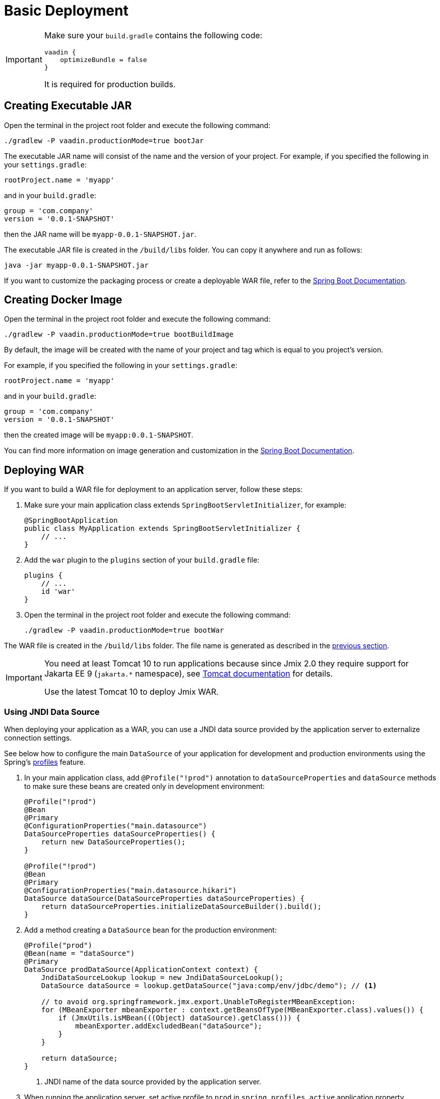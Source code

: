 = Basic Deployment

[IMPORTANT]
====
Make sure your `build.gradle` contains the following code:

[source,groovy]
----
vaadin {
    optimizeBundle = false
}
----

It is required for production builds.
====

[[bootJar]]
== Creating Executable JAR

Open the terminal in the project root folder and execute the following command:

[source,shell script]
----
./gradlew -P vaadin.productionMode=true bootJar
----

The executable JAR name will consist of the name and the version of your project. For example, if you specified the following in your `settings.gradle`:

[source]
----
rootProject.name = 'myapp'
----

and in your `build.gradle`:

[source]
----
group = 'com.company'
version = '0.0.1-SNAPSHOT'
----

then the JAR name will be `myapp-0.0.1-SNAPSHOT.jar`.

The executable JAR file is created in the `/build/libs` folder. You can copy it anywhere and run as follows:

[source,shell script]
----
java -jar myapp-0.0.1-SNAPSHOT.jar
----

If you want to customize the packaging process or create a deployable WAR file, refer to the https://docs.spring.io/spring-boot/docs/{spring-boot-version}/gradle-plugin/reference/htmlsingle/#packaging-executable[Spring Boot Documentation^].

[[bootBuildImage]]
== Creating Docker Image

Open the terminal in the project root folder and execute the following command:

[source,shell script]
----
./gradlew -P vaadin.productionMode=true bootBuildImage
----

By default, the image will be created with the name of your project and tag which is equal to you project's version.

For example, if you specified the following in your `settings.gradle`:

[source]
----
rootProject.name = 'myapp'
----

and in your `build.gradle`:

[source]
----
group = 'com.company'
version = '0.0.1-SNAPSHOT'
----

then the created image will be `myapp:0.0.1-SNAPSHOT`.

You can find more information on image generation and customization in the link:https://docs.spring.io/spring-boot/docs/{spring-boot-version}/gradle-plugin/reference/htmlsingle/#build-image[Spring Boot Documentation^].

[[bootWar]]
== Deploying WAR

If you want to build a WAR file for deployment to an application server, follow these steps:

. Make sure your main application class extends `SpringBootServletInitializer`, for example:
+
[source,java]
----
@SpringBootApplication
public class MyApplication extends SpringBootServletInitializer {
    // ...
}
----

. Add the `war` plugin to the `plugins` section of your `build.gradle` file:
+
[source]
----
plugins {
    // ...
    id 'war'
}
----

. Open the terminal in the project root folder and execute the following command:
+
[source,shell script]
----
./gradlew -P vaadin.productionMode=true bootWar
----

The WAR file is created in the `/build/libs` folder. The file name is generated as described in the <<bootJar,previous section>>.

[IMPORTANT]
====
You need at least Tomcat 10 to run applications because since Jmix 2.0 they require support for Jakarta EE 9 (`jakarta.*` namespace), see https://tomcat.apache.org/migration-10.html#Specification_APIs[Tomcat documentation^] for details.

Use the latest Tomcat 10 to deploy Jmix WAR.
====

[[jndi-data-source]]
=== Using JNDI Data Source

When deploying your application as a WAR, you can use a JNDI data source provided by the application server to externalize connection settings.

See below how to configure the main `DataSource` of your application for development and production environments using the Spring's https://docs.spring.io/spring-boot/docs/{spring-boot-version}/reference/html/features.html#features.profiles[profiles^] feature.

. In your main application class, add `@Profile("!prod")` annotation to `dataSourceProperties` and `dataSource` methods to make sure these beans are created only in development environment:
+
[source,java,indent=0]
----
@Profile("!prod")
@Bean
@Primary
@ConfigurationProperties("main.datasource")
DataSourceProperties dataSourceProperties() {
    return new DataSourceProperties();
}

@Profile("!prod")
@Bean
@Primary
@ConfigurationProperties("main.datasource.hikari")
DataSource dataSource(DataSourceProperties dataSourceProperties) {
    return dataSourceProperties.initializeDataSourceBuilder().build();
}
----

. Add a method creating a `DataSource` bean for the production environment:
+
[source,java,indent=0]
----
@Profile("prod")
@Bean(name = "dataSource")
@Primary
DataSource prodDataSource(ApplicationContext context) {
    JndiDataSourceLookup lookup = new JndiDataSourceLookup();
    DataSource dataSource = lookup.getDataSource("java:comp/env/jdbc/demo"); // <1>

    // to avoid org.springframework.jmx.export.UnableToRegisterMBeanException:
    for (MBeanExporter mbeanExporter : context.getBeansOfType(MBeanExporter.class).values()) {
        if (JmxUtils.isMBean(((Object) dataSource).getClass())) {
            mbeanExporter.addExcludedBean("dataSource");
        }
    }

    return dataSource;
}
----
<1> JNDI name of the data source provided by the application server.

. When running the application server, set active profile to `prod` in `spring.profiles.active` application property.

Below is an example of configuring Tomcat for deploying a `demo.war` application.

. Copy `demo.war` to `tomcat/webapps` folder.

. Create `tomcat/bin/setenv.sh` file with the following content:
+
[source,shell script]
----
CATALINA_OPTS="-Dspring.profiles.active=prod"
----

. Create `tomcat/conf/Catalina/localhost/demo.xml` file defining the data source and set appropriate database connection parameters (XML file name must be the same as your WAR name):
+
[source,xml]
----
<Context>
    <Resource type="javax.sql.DataSource"
              name="jdbc/demo"
              driverClassName="org.postgresql.Driver"
              url="jdbc:postgresql://localhost/demo"
              username="root"
              password="root"
              maxIdle="2"
              maxTotal="20"
              maxWaitMillis="5000"
    />
</Context>
----
+
Notice that the `name` attribute of the `Resource` element defines the JNDI name used in the `JndiDataSourceLookup.getDataSource()` method when creating the `DataSource` bean.

. Copy an appropriate JDBC driver file (for example, `postgresql-42.2.9.jar`) to `tomcat/lib`.

When you start Tomcat, the application will use the data source defined in the `tomcat/conf/Catalina/localhost/demo.xml` file.
